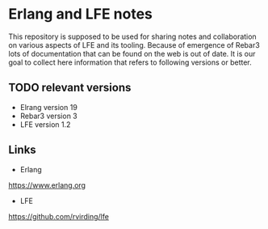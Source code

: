 * Erlang and LFE notes

This repository is supposed to be used for sharing notes and collaboration on
various aspects of LFE and its tooling. Because of emergence of Rebar3 lots of
documentation that can be found on the web is out of date. It is our goal to
collect here information that refers to following versions or better.

** TODO relevant versions
+ Elrang version 19
+ Rebar3 version 3
+ LFE version 1.2

** Links
+ Erlang
https://www.erlang.org
+ LFE
https://github.com/rvirding/lfe
